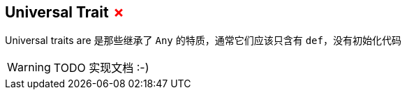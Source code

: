 == Universal Trait +++<span style="color:red">&#x2717;</span>+++

Universal traits are 是那些继承了 `Any` 的特质，通常它们应该只含有 `def`，没有初始化代码

WARNING: TODO 实现文档 :-)

